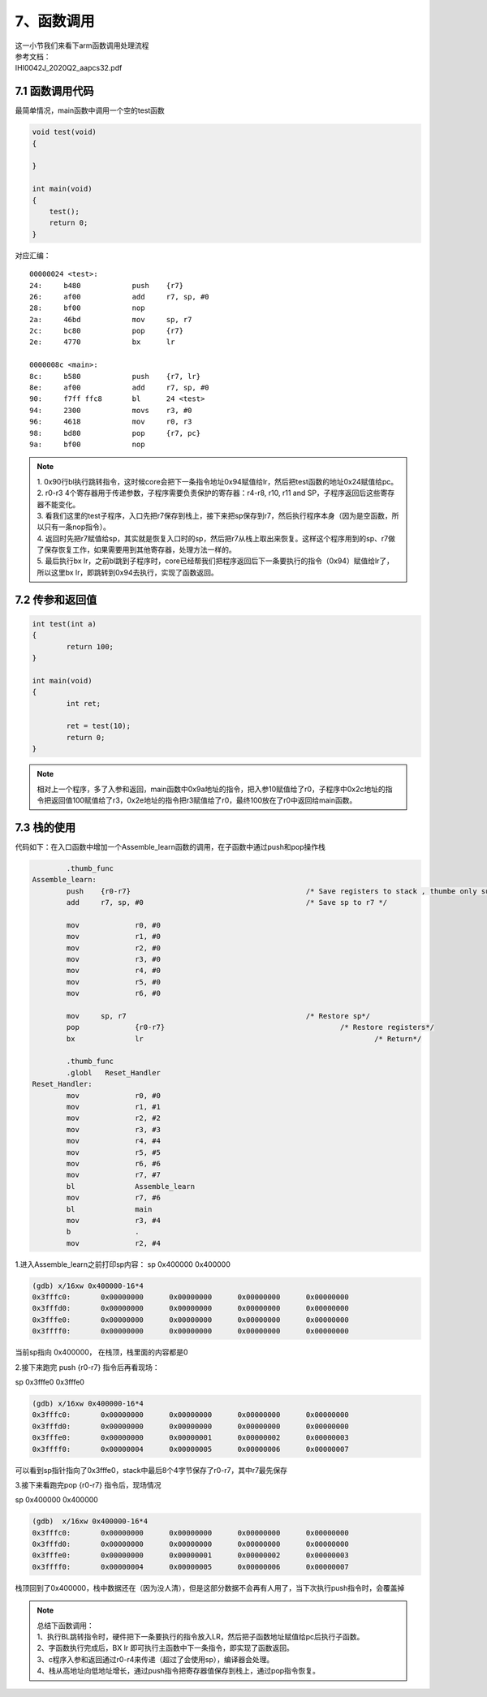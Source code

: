 7、函数调用
==========================================

| 这一小节我们来看下arm函数调用处理流程
| 参考文档：
| IHI0042J_2020Q2_aapcs32.pdf


7.1 函数调用代码 
-------------------------------------------
最简单情况，main函数中调用一个空的test函数

.. code-block:: c

    void test(void)
    {

    }

    int main(void)
    {
        test();
        return 0;
    }

对应汇编：

::

	00000024 <test>:
	24:	b480      	push	{r7}
	26:	af00      	add	r7, sp, #0
	28:	bf00      	nop
	2a:	46bd      	mov	sp, r7
	2c:	bc80      	pop	{r7}
	2e:	4770      	bx	lr

	0000008c <main>:
	8c:	b580      	push	{r7, lr}
	8e:	af00      	add	r7, sp, #0
	90:	f7ff ffc8 	bl	24 <test>
	94:	2300      	movs	r3, #0
	96:	4618      	mov	r0, r3
	98:	bd80      	pop	{r7, pc}
	9a:	bf00      	nop


.. note::
	| 1. 0x90行bl执行跳转指令，这时候core会把下一条指令地址0x94赋值给lr，然后把test函数的地址0x24赋值给pc。
	| 2. r0-r3 4个寄存器用于传递参数，子程序需要负责保护的寄存器：r4-r8, r10, r11 and SP，子程序返回后这些寄存器不能变化。
	| 3. 看我们这里的test子程序，入口先把r7保存到栈上，接下来把sp保存到r7，然后执行程序本身（因为是空函数，所以只有一条nop指令）。 
	| 4. 返回时先把r7赋值给sp，其实就是恢复入口时的sp，然后把r7从栈上取出来恢复。这样这个程序用到的sp、r7做了保存恢复工作，如果需要用到其他寄存器，处理方法一样的。
	| 5. 最后执行bx lr，之前bl跳到子程序时，core已经帮我们把程序返回后下一条要执行的指令（0x94）赋值给lr了，所以这里bx lr，即跳转到0x94去执行，实现了函数返回。


7.2 传参和返回值  
-------------------------------------------

.. code-block:: c

	int test(int a)
	{
		return 100;
	}

	int main(void)
	{
		int ret;

		ret = test(10);
		return 0;
	}

.. code-block::
	:emphasize-lines: 7,8,17

	00000024 <test>:
	24:	b480      	push	{r7}
	26:	b083      	sub	sp, #12
	28:	af00      	add	r7, sp, #0
	2a:	6078      	str	r0, [r7, #4]
	2c:	2364      	movs	r3, #100	; 0x64
	2e:	4618      	mov	r0, r3
	30:	370c      	adds	r7, #12
	32:	46bd      	mov	sp, r7
	34:	bc80      	pop	{r7}
	36:	4770      	bx	lr

	00000094 <main>:
	94:	b580      	push	{r7, lr}
	96:	b082      	sub	sp, #8
	98:	af00      	add	r7, sp, #0
	9a:	200a      	movs	r0, #10
	9c:	f7ff ffc2 	bl	24 <test>
	a0:	6078      	str	r0, [r7, #4]
	a2:	2300      	movs	r3, #0
	a4:	4618      	mov	r0, r3
	a6:	3708      	adds	r7, #8
	a8:	46bd      	mov	sp, r7
	aa:	bd80      	pop	{r7, pc}

.. note::
	相对上一个程序，多了入参和返回，main函数中0x9a地址的指令，把入参10赋值给了r0，子程序中0x2c地址的指令把返回值100赋值给了r3，0x2e地址的指令把r3赋值给了r0，最终100放在了r0中返回给main函数。



7.3 栈的使用
-------------------------------------------

代码如下：在入口函数中增加一个Assemble_learn函数的调用，在子函数中通过push和pop操作栈

.. code-block::

		.thumb_func
	Assemble_learn:
		push	{r0-r7}						/* Save registers to stack , thumbe only support r0-r7*/
		add     r7, sp, #0					/* Save sp to r7 */

		mov		r0, #0
		mov		r1, #0
		mov		r2, #0
		mov		r3, #0
		mov		r4, #0
		mov		r5, #0
		mov		r6, #0

		mov     sp, r7						/* Restore sp*/
		pop		{r0-r7}						/* Restore registers*/
		bx		lr							/* Return*/

		.thumb_func
		.globl   Reset_Handler
	Reset_Handler:
		mov		r0, #0
		mov		r1, #1
		mov		r2, #2
		mov		r3, #3
		mov		r4, #4
		mov		r5, #5
		mov		r6, #6
		mov		r7, #7
		bl		Assemble_learn
		mov		r7, #6
		bl		main
		mov		r3, #4
		b		.
		mov		r2, #4


1.进入Assemble_learn之前打印sp内容：
sp             0x400000            0x400000

.. code-block::

	(gdb) x/16xw 0x400000-16*4
	0x3fffc0:       0x00000000      0x00000000      0x00000000      0x00000000
	0x3fffd0:       0x00000000      0x00000000      0x00000000      0x00000000
	0x3fffe0:       0x00000000      0x00000000      0x00000000      0x00000000
	0x3ffff0:       0x00000000      0x00000000      0x00000000      0x00000000

当前sp指向 0x400000， 在栈顶，栈里面的内容都是0


2.接下来跑完 push	{r0-r7}	 指令后再看现场：

sp             0x3fffe0            0x3fffe0

.. code-block::

	(gdb) x/16xw 0x400000-16*4
	0x3fffc0:       0x00000000      0x00000000      0x00000000      0x00000000
	0x3fffd0:       0x00000000      0x00000000      0x00000000      0x00000000
	0x3fffe0:       0x00000000      0x00000001      0x00000002      0x00000003
	0x3ffff0:       0x00000004      0x00000005      0x00000006      0x00000007

可以看到sp指针指向了0x3fffe0，stack中最后8个4字节保存了r0-r7，其中r7最先保存


3.接下来看跑完pop		{r0-r7}	指令后，现场情况

sp             0x400000            0x400000

.. code-block::

	(gdb)  x/16xw 0x400000-16*4
	0x3fffc0:       0x00000000      0x00000000      0x00000000      0x00000000
	0x3fffd0:       0x00000000      0x00000000      0x00000000      0x00000000
	0x3fffe0:       0x00000000      0x00000001      0x00000002      0x00000003
	0x3ffff0:       0x00000004      0x00000005      0x00000006      0x00000007

栈顶回到了0x400000，栈中数据还在（因为没人清），但是这部分数据不会再有人用了，当下次执行push指令时，会覆盖掉

.. note::
	| 总结下函数调用：
	| 1、执行BL跳转指令时，硬件把下一条要执行的指令放入LR，然后把子函数地址赋值给pc后执行子函数。
	| 2、字函数执行完成后，BX lr 即可执行主函数中下一条指令，即实现了函数返回。
	| 3、c程序入参和返回通过r0-r4来传递（超过了会使用sp），编译器会处理。
	| 4、栈从高地址向低地址增长，通过push指令把寄存器值保存到栈上，通过pop指令恢复。




